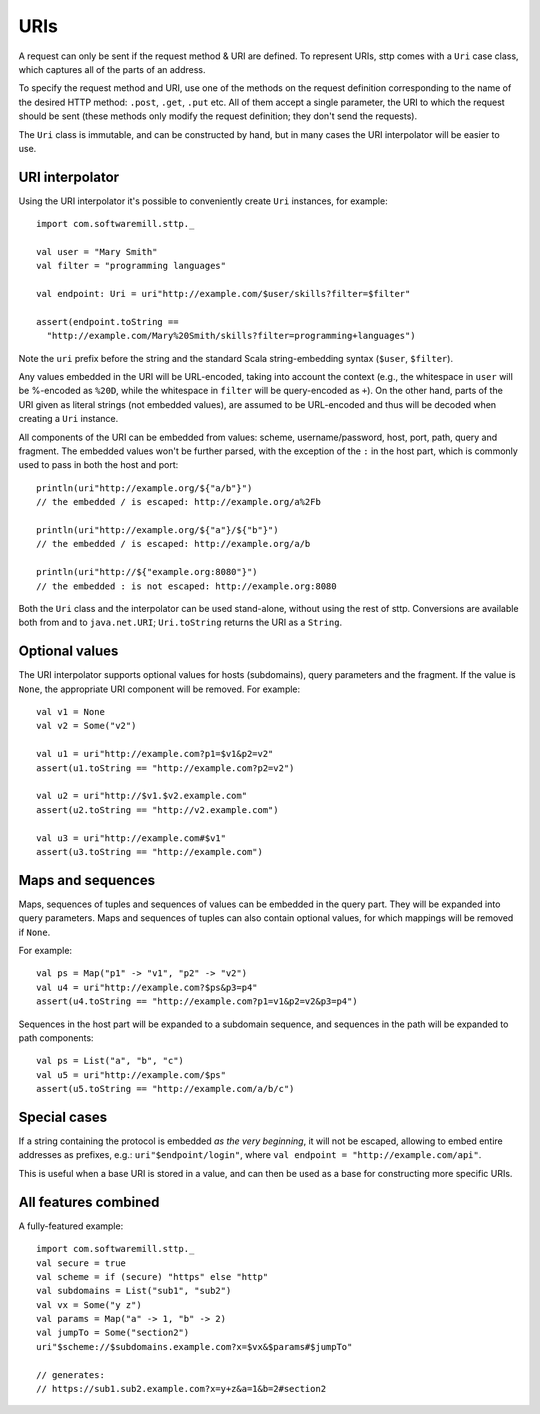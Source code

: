 URIs
====

A request can only be sent if the request method & URI are defined. To represent URIs, sttp comes with a ``Uri`` case class, which captures all of the parts of an address.

To specify the request method and URI, use one of the methods on the request definition corresponding to the name of the desired HTTP method: ``.post``, ``.get``, ``.put`` etc. All of them accept a single parameter, the URI to which the request should be sent (these methods only modify the request definition; they don't send the requests).

The ``Uri`` class is immutable, and can be constructed by hand, but in many cases the URI interpolator will be easier to use.

URI interpolator
----------------

Using the URI interpolator it's possible to conveniently create ``Uri`` instances, for example::

  import com.softwaremill.sttp._
  
  val user = "Mary Smith"
  val filter = "programming languages"
  
  val endpoint: Uri = uri"http://example.com/$user/skills?filter=$filter"

  assert(endpoint.toString ==
    "http://example.com/Mary%20Smith/skills?filter=programming+languages")

Note the ``uri`` prefix before the string and the standard Scala string-embedding syntax (``$user``, ``$filter``).

Any values embedded in the URI will be URL-encoded, taking into account the context (e.g., the whitespace in ``user`` will be %-encoded as ``%20D``, while the whitespace in ``filter`` will be query-encoded as ``+``). On the other hand, parts of the URI given as literal strings (not embedded values), are assumed to be URL-encoded and thus will be decoded when creating a ``Uri`` instance.

All components of the URI can be embedded from values: scheme, username/password, host, port, path, query and fragment. The embedded values won't be further parsed, with the exception of the ``:`` in the host part, which is commonly used to pass in both the host and port::

  println(uri"http://example.org/${"a/b"}")
  // the embedded / is escaped: http://example.org/a%2Fb

  println(uri"http://example.org/${"a"}/${"b"}")
  // the embedded / is escaped: http://example.org/a/b

  println(uri"http://${"example.org:8080"}")
  // the embedded : is not escaped: http://example.org:8080

Both the ``Uri`` class and the interpolator can be used stand-alone, without using the rest of sttp. Conversions are available both from and to ``java.net.URI``; ``Uri.toString`` returns the URI as a ``String``.

Optional values
---------------

The URI interpolator supports optional values for hosts (subdomains), query parameters and the fragment. If the value is ``None``, the appropriate URI component will be removed. For example::

  val v1 = None
  val v2 = Some("v2")
  
  val u1 = uri"http://example.com?p1=$v1&p2=v2"
  assert(u1.toString == "http://example.com?p2=v2")
  
  val u2 = uri"http://$v1.$v2.example.com"
  assert(u2.toString == "http://v2.example.com")
  
  val u3 = uri"http://example.com#$v1"
  assert(u3.toString == "http://example.com")

Maps and sequences
------------------

Maps, sequences of tuples and sequences of values can be embedded in the query part. They will be expanded into query parameters. Maps and sequences of tuples can also contain optional values, for which mappings will be removed if ``None``.

For example::

  val ps = Map("p1" -> "v1", "p2" -> "v2")
  val u4 = uri"http://example.com?$ps&p3=p4"
  assert(u4.toString == "http://example.com?p1=v1&p2=v2&p3=p4")

Sequences in the host part will be expanded to a subdomain sequence, and sequences in the path will be expanded to path components::

  val ps = List("a", "b", "c")
  val u5 = uri"http://example.com/$ps"
  assert(u5.toString == "http://example.com/a/b/c")

Special cases
-------------

If a string containing the protocol is embedded *as the very beginning*, it will not be escaped, allowing to embed entire addresses as prefixes, e.g.: ``uri"$endpoint/login"``, where ``val endpoint = "http://example.com/api"``.

This is useful when a base URI is stored in a value, and can then be used as a base for constructing more specific URIs.

All features combined
---------------------

A fully-featured example::

  import com.softwaremill.sttp._
  val secure = true
  val scheme = if (secure) "https" else "http"
  val subdomains = List("sub1", "sub2")
  val vx = Some("y z")
  val params = Map("a" -> 1, "b" -> 2)
  val jumpTo = Some("section2")
  uri"$scheme://$subdomains.example.com?x=$vx&$params#$jumpTo"
  
  // generates:
  // https://sub1.sub2.example.com?x=y+z&a=1&b=2#section2
